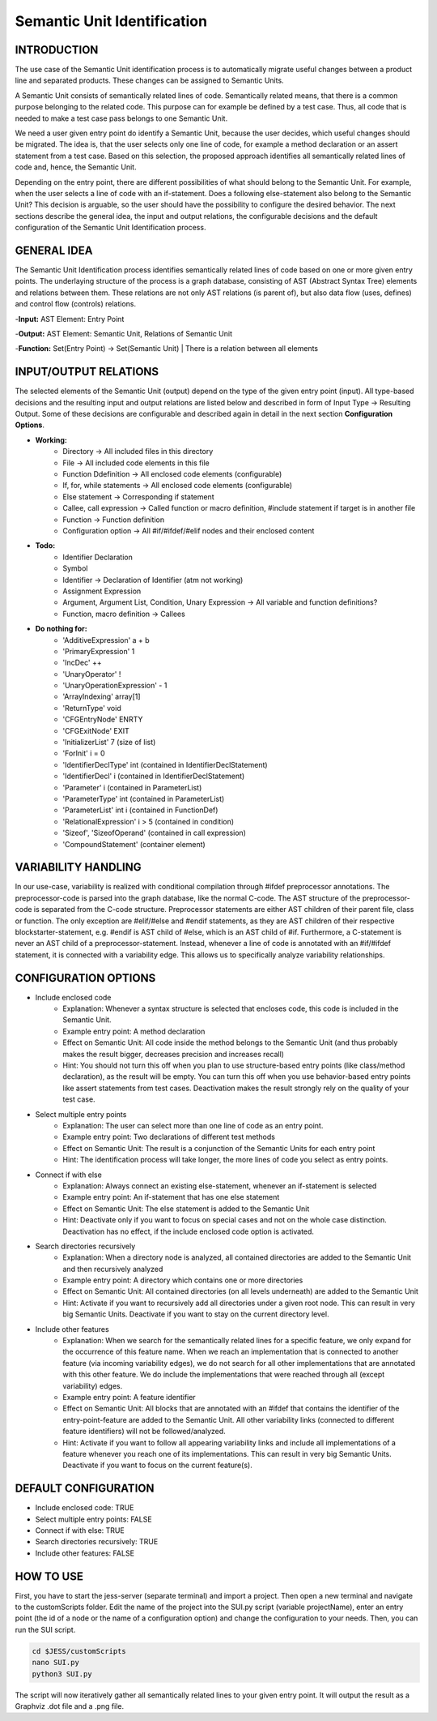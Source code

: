 Semantic Unit Identification
==========================

INTRODUCTION
--------------

The use case of the Semantic Unit identification process is to automatically migrate useful changes between a product line and separated products. These changes can be assigned to Semantic Units.

A Semantic Unit consists of semantically related lines of code. Semantically related means, that there is a common purpose belonging to the related code. This purpose can for example be defined by a test case. Thus, all code that is needed to make a test case pass belongs to one Semantic Unit.

We need a user given entry point do identify a Semantic Unit, because the user decides, which useful changes should be migrated. The idea is, that the user selects only one line of code, for example a method declaration or an assert statement from a test case. Based on this selection, the proposed approach identifies all semantically related lines of code and, hence, the Semantic Unit.

Depending on the entry point, there are different possibilities of what should belong to the Semantic Unit. For example, when the user selects a line of code with an if-statement. Does a following else-statement also belong to the Semantic Unit? This decision is arguable, so the user should have the possibility to configure the desired behavior. The next sections describe the general idea, the input and output relations, the configurable decisions and the default configuration of the Semantic Unit Identification process.

GENERAL IDEA
--------------

The Semantic Unit Identification process identifies semantically related lines of code based on one or more given entry points. The underlaying structure of the process is a graph database, consisting of AST (Abstract Syntax Tree) elements and relations between them. These relations are not only AST relations (is parent of), but also data flow (uses, defines) and control flow (controls) relations.

-**Input:** AST Element: Entry Point

-**Output:** AST Element: Semantic Unit, Relations of Semantic Unit

-**Function:** Set(Entry Point) -> Set(Semantic Unit) | There is a relation between all elements


INPUT/OUTPUT RELATIONS
--------------

The selected elements of the Semantic Unit (output) depend on the type of the given entry point (input). All type-based decisions and the resulting input and output relations are listed below and described in form of Input Type -> Resulting Output. Some of these decisions are configurable and described again in detail in the next section **Configuration Options**.

• **Working:**
	• Directory -> All included files in this directory
	• File -> All included code elements in this file 
	• Function Ddefinition -> All enclosed code elements (configurable)
	• If, for, while statements -> All enclosed code elements (configurable)
	• Else statement -> Corresponding if statement
	• Callee, call expression -> Called function or macro definition, #include statement if target is in another file
	• Function -> Function definition
	• Configuration option -> All #if/#ifdef/#elif nodes and their enclosed content

• **Todo:**
	• Identifier Declaration
	• Symbol
	• Identifier -> Declaration of Identifier (atm not working)
	• Assignment Expression
	• Argument, Argument List, Condition, Unary Expression -> All variable and function definitions?
	• Function, macro definition -> Callees

• **Do nothing for:**
	• 'AdditiveExpression' a + b
	• 'PrimaryExpression' 1
	• 'IncDec' ++
	• 'UnaryOperator' !
	• 'UnaryOperationExpression' - 1
	• 'ArrayIndexing' array[1]
	• 'ReturnType' void
	• 'CFGEntryNode' ENRTY
	• 'CFGExitNode' EXIT
	• 'InitializerList' 7 (size of list)
	• 'ForInit' i = 0
	• 'IdentifierDeclType' int (contained in IdentifierDeclStatement)
	• 'IdentifierDecl' i (contained in IdentifierDeclStatement)
	• 'Parameter' i (contained in ParameterList)
	• 'ParameterType' int (contained in ParameterList)
	• 'ParameterList' int i (contained in FunctionDef)
	• 'RelationalExpression' i > 5 (contained in condition)
	• 'Sizeof', 'SizeofOperand'  (contained in call expression)
	• 'CompoundStatement' (container element)


VARIABILITY HANDLING
--------------

In our use-case, variability is realized with conditional compilation through #ifdef preprocessor annotations. The preprocessor-code is parsed into the graph database, like the normal C-code. The AST structure of the preprocessor-code is separated from the C-code structure. Preprocessor statements are either AST children of their parent file, class or function. The only exception are #elif/#else and #endif statements, as they are AST children of their respective blockstarter-statement, e.g. #endif is AST child of #else, which is an AST child of #if. Furthermore, a C-statement is never an AST child of a preprocessor-statement. Instead, whenever a line of code is annotated with an #if/#ifdef statement, it is connected with a variability edge. This allows us to specifically analyze variability relationships.


CONFIGURATION OPTIONS
--------------

• Include enclosed code
	• Explanation: Whenever a syntax structure is selected that encloses code, this code is included in the Semantic Unit. 
	• Example entry point: A method declaration 
	• Effect on Semantic Unit: All code inside the method belongs to the Semantic Unit (and thus probably makes the result bigger, decreases precision and increases recall)
	• Hint: You should not turn this off when you plan to use structure-based entry points (like class/method declaration), as the result will be empty. You can turn this off when you use behavior-based entry points like assert statements from test cases. Deactivation makes the result strongly rely on the quality of your test case.

• Select multiple entry points
	• Explanation: The user can select more than one line of code as an entry point.
	• Example entry point: Two declarations of different test methods 
	• Effect on Semantic Unit: The result is a conjunction of the Semantic Units for each entry point
	• Hint: The identification process will take longer, the more lines of code you select as entry points.

• Connect if with else
	• Explanation: Always connect an existing else-statement, whenever an if-statement is selected
	• Example entry point: An if-statement that has one else statement
	• Effect on Semantic Unit: The else statement is added to the Semantic Unit
	• Hint: Deactivate only if you want to focus on special cases and not on the whole case distinction. Deactivation has no effect, if the include enclosed code option is activated.

• Search directories recursively
	• Explanation: When a directory node is analyzed, all contained directories are added to the Semantic Unit and then recursively analyzed
	• Example entry point: A directory which contains one or more directories
	• Effect on Semantic Unit: All contained directories (on all levels underneath) are added to the Semantic Unit
	• Hint: Activate if you want to recursively add all directories under a given root node. This can result in very big Semantic Units. Deactivate if you want to stay on the current directory level.

• Include other features
	• Explanation: When we search for the semantically related lines for a specific feature, we only expand for the occurrence of this feature name. When we reach an implementation that is connected to another feature (via incoming variability edges), we do not search for all other implementations that are annotated with this other feature. We do include the implementations that were reached through all (except variability) edges. 
	• Example entry point: A feature identifier
	• Effect on Semantic Unit: All blocks that are annotated with an #ifdef that contains the identifier of the entry-point-feature are added to the Semantic Unit. All other variability links (connected to different feature identifiers) will not be followed/analyzed.
	• Hint: Activate if you want to follow all appearing variability links and include all implementations of a feature whenever you reach one of its implementations. This can result in very big Semantic Units. Deactivate if you want to focus on the current feature(s).


DEFAULT CONFIGURATION
--------------

• Include enclosed code: TRUE
• Select multiple entry points: FALSE
• Connect if with else: TRUE
• Search directories recursively: TRUE
• Include other features: FALSE


HOW TO USE
--------------

First, you have to start the jess-server (separate terminal) and import a project. Then open a new terminal and navigate to the customScripts folder. Edit the name of the project into the SUI.py script (variable projectName), enter an entry point (the id of a node or the name of a configuration option) and change the configuration to your needs. Then, you can run the SUI script. 

.. code-block:: none

	cd $JESS/customScripts
	nano SUI.py
	python3 SUI.py

The script will now iteratively gather all semantically related lines to your given entry point. It will output the result as a Graphviz .dot file and a .png file.
